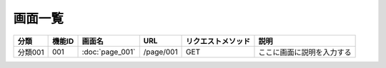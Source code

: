 画面一覧
==============================================

.. list-table::
   :header-rows: 1

   * - 分類
     - 機能ID
     - 画面名
     - URL
     - リクエストメソッド
     - 説明
   * - 分類001
     - 001
     - :doc:`page_001`
     - /page/001
     - GET
     - ここに画面に説明を入力する
